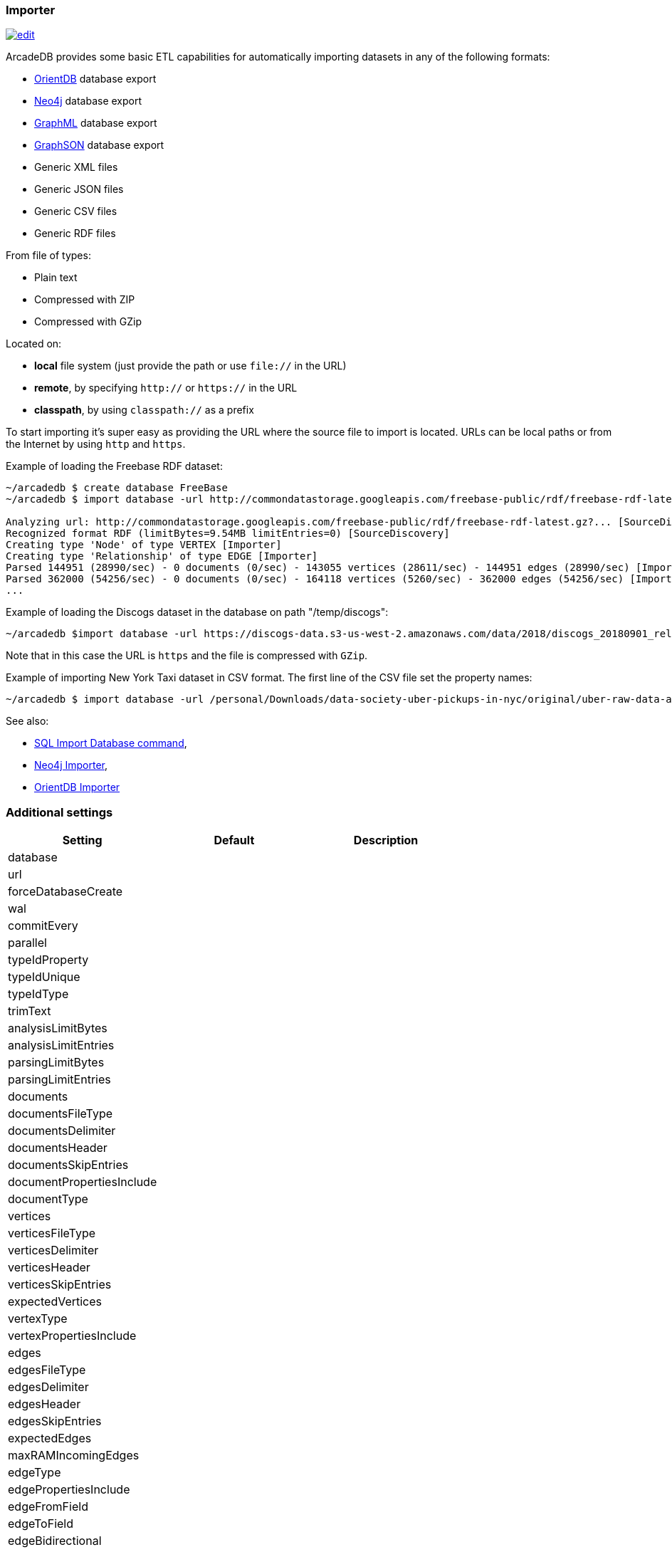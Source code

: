 [[Importer]]
=== Importer
image:../images/edit.png[link="https://github.com/ArcadeData/arcadedb-docs/blob/main/src/main/asciidoc/tools/importer.adoc" float=right]

ArcadeDB provides some basic ETL capabilities for automatically importing datasets in any of the following formats:

- https://orientdb.org[OrientDB] database export
- https://neo4j.com[Neo4j] database export
- http://graphml.graphdrawing.org[GraphML] database export
- https://github.com/tinkerpop/blueprints/wiki/GraphSON-Reader-and-Writer-Library[GraphSON] database export
- Generic XML files
- Generic JSON files
- Generic CSV files
- Generic RDF files

From file of types:

- Plain text
- Compressed with ZIP
- Compressed with GZip

Located on:

- **local** file system (just provide the path or use `file://` in the URL)
- **remote**, by specifying `http://` or `https://` in the URL
- **classpath**, by using `classpath://` as a prefix

To start importing it's super easy as providing the URL where the source file to import is located. URLs can be local paths or from the Internet by using `http` and `https`.

Example of loading the Freebase RDF dataset:

[source,shell]
----
~/arcadedb $ create database FreeBase
~/arcadedb $ import database -url http://commondatastorage.googleapis.com/freebase-public/rdf/freebase-rdf-latest.gz?

Analyzing url: http://commondatastorage.googleapis.com/freebase-public/rdf/freebase-rdf-latest.gz?... [SourceDiscovery]
Recognized format RDF (limitBytes=9.54MB limitEntries=0) [SourceDiscovery]
Creating type 'Node' of type VERTEX [Importer]
Creating type 'Relationship' of type EDGE [Importer]
Parsed 144951 (28990/sec) - 0 documents (0/sec) - 143055 vertices (28611/sec) - 144951 edges (28990/sec) [Importer]
Parsed 362000 (54256/sec) - 0 documents (0/sec) - 164118 vertices (5260/sec) - 362000 edges (54256/sec) [Importer]
...
----

Example of loading the Discogs dataset in the database on path "/temp/discogs":

[source,shell]
----
~/arcadedb $import database -url https://discogs-data.s3-us-west-2.amazonaws.com/data/2018/discogs_20180901_releases.xml.gz
----

Note that in this case the URL is `https` and the file is compressed with `GZip`.

Example of importing New York Taxi dataset in CSV format. The first line of the CSV file set the property names:

[source,shell]
----
~/arcadedb $ import database -url /personal/Downloads/data-society-uber-pickups-in-nyc/original/uber-raw-data-april-15.csv/uber-raw-data-april-15.csv
----

See also:

- <<SQL-Import-Database,SQL Import Database command>>,
- <<Neo4j-Importer,Neo4j Importer>>,
- <<OrientDB-Importer,OrientDB Importer>>

=== Additional settings


[%header,cols=3]
|===
| Setting | Default | Description
| database| |
| url| |
| forceDatabaseCreate| |
| wal| |
| commitEvery| |
| parallel| |
| typeIdProperty| |
| typeIdUnique| |
| typeIdType| |
| trimText| |
| analysisLimitBytes| |
| analysisLimitEntries| |
| parsingLimitBytes| |
| parsingLimitEntries| |
| documents| |
| documentsFileType| |
| documentsDelimiter| |
| documentsHeader| |
| documentsSkipEntries| |
| documentPropertiesInclude| |
| documentType| |
| vertices| |
| verticesFileType| |
| verticesDelimiter| |
| verticesHeader| |
| verticesSkipEntries| |
| expectedVertices| |
| vertexType| |
| vertexPropertiesInclude| |
| edges| |
| edgesFileType| |
| edgesDelimiter| |
| edgesHeader| |
| edgesSkipEntries| |
| expectedEdges| |
| maxRAMIncomingEdges| |
| edgeType| |
| edgePropertiesInclude| |
| edgeFromField| |
| edgeToField| |
| edgeBidirectional| |
|===
